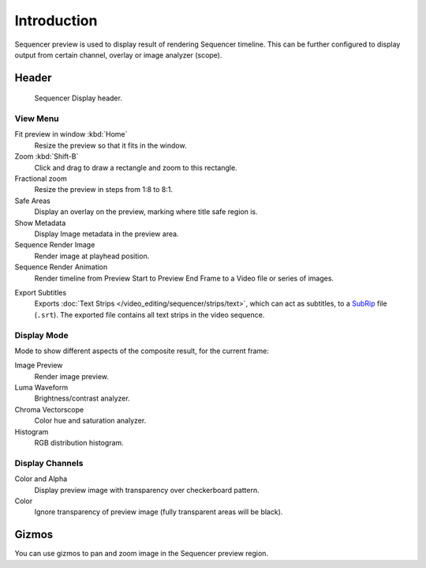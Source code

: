 
************
Introduction
************

Sequencer preview is used to display result of rendering Sequencer timeline.
This can be further configured to display output from certain channel, overlay or image analyzer (scope).


Header
======

.. figure:: /images/sequencer_preview_introduction_header.png

   Sequencer Display header.


View Menu
---------

Fit preview in window :kbd:`Home`
   Resize the preview so that it fits in the window.
Zoom :kbd:`Shift-B`
   Click and drag to draw a rectangle and zoom to this rectangle.
Fractional zoom
   Resize the preview in steps from 1:8 to 8:1.
Safe Areas
   Display an overlay on the preview, marking where title safe region is.
Show Metadata
   Display Image metadata in the preview area.
Sequence Render Image
   Render image at playhead position.
Sequence Render Animation
   Render timeline from Preview Start to Preview End Frame to a Video file or series of images.

.. _bpy.ops.sequencer.export_subtitles:

Export Subtitles
   Exports :doc:`Text Strips </video_editing/sequencer/strips/text>`,
   which can act as subtitles, to a `SubRip <https://en.wikipedia.org/wiki/SubRip>`__ file (``.srt``).
   The exported file contains all text strips in the video sequence.


Display Mode
------------

Mode to show different aspects of the composite result,
for the current frame:

Image Preview
   Render image preview.
Luma Waveform
   Brightness/contrast analyzer.
Chroma Vectorscope
   Color hue and saturation analyzer.
Histogram
   RGB distribution histogram.


Display Channels
----------------

Color and Alpha
   Display preview image with transparency over checkerboard pattern.
Color
   Ignore transparency of preview image (fully transparent areas will be black).

..
   You can adjust the view by zooming in with :kbd:`Plus` and zoom out with :kbd:`Minus`.


Gizmos
======

You can use gizmos to pan and zoom image in the Sequencer preview region.
